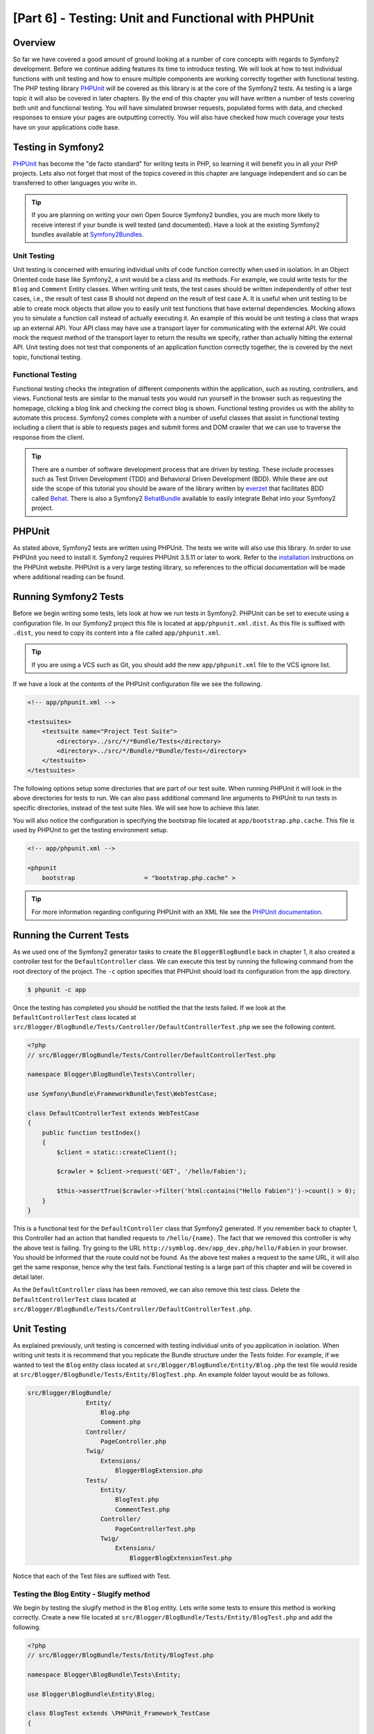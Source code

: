 [Part 6] - Testing: Unit and Functional with PHPUnit
====================================================

Overview
--------

So far we have covered a good amount of ground looking at a number of core
concepts with regards to Symfony2 development. Before we continue adding
features its time to introduce testing. We will look at how to test individual
functions with unit testing and how to ensure multiple components are working
correctly together with functional testing. The PHP testing library `PHPUnit
<http://www.phpunit.de/manual/current/en/>`_ will be covered as this library is
at the core of the Symfony2 tests. As testing is a large topic it will also be
covered in later chapters. By the end of this chapter you will have written a
number of tests covering both unit and functional testing. You will have simulated
browser requests, populated forms with data, and checked responses to ensure
your pages are outputting correctly. You will also have checked how much coverage
your tests have on your applications code base.

Testing in Symfony2
-------------------

`PHPUnit <http://www.phpunit.de/manual/current/en/>`_ has become the "de facto
standard" for writing tests in PHP, so learning it will benefit you in all your
PHP projects. Lets also not forget that most of the topics covered in this
chapter are language independent and so can be transferred to other languages
you write in. 

.. tip::

    If you are planning on writing your own Open Source Symfony2 bundles, 
    you are much more likely to receive interest if your bundle is well
    tested (and documented). Have a look at the existing Symfony2 bundles available
    at `Symfony2Bundles <http://symfony2bundles.org/>`_.

Unit Testing
~~~~~~~~~~~~

Unit testing is concerned with ensuring individual units of code function
correctly when used in isolation. In an Object Oriented code base like Symfony2,
a unit would be a class and its methods. For example, we could write tests for
the ``Blog`` and ``Comment`` Entity classes. When writing unit tests, the test
cases should be written independently of other test cases, i.e., the result of test
case B should not depend on the result of test case A. It is useful when unit testing
to be able to create mock objects that allow you to easily unit test
functions that have external dependencies. Mocking allows you to simulate a function
call instead of actually executing it. An example of this
would be unit testing a class that wraps up an external API. Your API class may
have use a transport layer for communicating with the external API. We could
mock the request method of the transport layer to return the results we specify,
rather than actually hitting the external API. Unit testing does not test that
components of an application function correctly together, the is covered by the next
topic, functional testing.

Functional Testing
~~~~~~~~~~~~~~~~~~

Functional testing checks the integration of different components within the
application, such as routing, controllers, and views. Functional tests are
similar to the manual tests you would run yourself in the browser such as requesting
the homepage, clicking a blog link and checking the correct blog is shown.
Functional testing provides us with the ability to automate this process.
Symfony2 comes complete with a number of useful classes that assist in functional testing
including a client that is able to requests pages and submit forms and DOM crawler
that we can use to traverse the response from the client.

.. tip::

    There are a number of software development process that are driven by testing.
    These include processes such as Test Driven Development (TDD) and Behavioral
    Driven Development (BDD). While these are out side the scope of this tutorial
    you should be aware of the library written by `everzet
    <https://twitter.com/#!/everzet>`_ that facilitates BDD called `Behat
    <http://behat.org/>`_. There is also a Symfony2 `BehatBundle
    <http://docs.behat.org/bundle/index.html>`_ available to easily integrate Behat
    into your Symfony2 project.

PHPUnit
-------

As stated above, Symfony2 tests are written using PHPUnit. The tests we write will
also use this library. In order to use PHPUnit you need to install it. Symfony2
requires PHPUnit 3.5.11 or later to work. Refer to the
`installation <http://www.phpunit.de/manual/current/en/installation.html>`_
instructions on the PHPUnit website. PHPUnit is a very large testing library, so
references to the official documentation will be made where additional reading
can be found.

Running Symfony2 Tests
----------------------

Before we begin writing some tests, lets look at how we run tests in Symfony2. PHPUnit
can be set to execute using a configuration file. In our Symfony2 project this
file is located at ``app/phpunit.xml.dist``. As this file is suffixed with
``.dist``, you need to copy its content into a file called ``app/phpunit.xml``.

.. tip::

    If you are using a VCS such as Git, you should add the new ``app/phpunit.xml``
    file to the VCS ignore list.

If we have a look at the contents of the PHPUnit configuration file we see the
following.

.. code-block:: xml

    <!-- app/phpunit.xml -->
    
    <testsuites>
        <testsuite name="Project Test Suite">
            <directory>../src/*/*Bundle/Tests</directory>
            <directory>../src/*/Bundle/*Bundle/Tests</directory>
        </testsuite>
    </testsuites>

The following options setup some directories that are part of our test suite.
When running PHPUnit it will look in the above directories for tests to run. We
can also pass additional command line arguments to PHPUnit to run tests in
specific directories, instead of the test suite files. We will see how to
achieve this later.

You will also notice the configuration is specifying the bootstrap file located at
``app/bootstrap.php.cache``. This file is used by PHPUnit to get the testing environment
setup.

.. code-block:: xml

    <!-- app/phpunit.xml -->
    
    <phpunit
        bootstrap                   = "bootstrap.php.cache" >

.. tip::

    For more information regarding configuring PHPUnit with an XML file
    see the
    `PHPUnit documentation <http://www.phpunit.de/manual/current/en/organizing-tests.html#organizing-tests.xml-configuration>`_.

Running the Current Tests
-------------------------

As we used one of the Symfony2 generator tasks to create the
``BloggerBlogBundle`` back in chapter 1, it also created a controller test for
the ``DefaultController`` class. We can execute this test by running the
following command from the root directory of the project. The ``-c`` option
specifies that PHPUnit should load its configuration from the ``app`` directory.

.. code-block:: bash

    $ phpunit -c app

Once the testing has completed you should be notified the that the tests failed.
If we look at the ``DefaultControllerTest`` class located at
``src/Blogger/BlogBundle/Tests/Controller/DefaultControllerTest.php`` we see
the following content.

.. code-block:: php

    <?php
    // src/Blogger/BlogBundle/Tests/Controller/DefaultControllerTest.php

    namespace Blogger\BlogBundle\Tests\Controller;

    use Symfony\Bundle\FrameworkBundle\Test\WebTestCase;

    class DefaultControllerTest extends WebTestCase
    {
        public function testIndex()
        {
            $client = static::createClient();

            $crawler = $client->request('GET', '/hello/Fabien');

            $this->assertTrue($crawler->filter('html:contains("Hello Fabien")')->count() > 0);
        }
    }

This is a functional test for the ``DefaultController`` class that Symfony2 generated.
If you remember back to chapter 1, this Controller had an action that handled requests
to ``/hello/{name}``. The fact that we removed this controller is why the above test
is failing. Try going to the URL ``http://symblog.dev/app_dev.php/hello/Fabien`` in
your browser. You should be informed that the route could not be found. As the
above test makes a request to the same URL, it will also get the same response,
hence why the test fails. Functional testing is a large part of this chapter and
will be covered in detail later.

As the ``DefaultController`` class has been removed, we can also remove this test
class. Delete the ``DefaultControllerTest`` class located at
``src/Blogger/BlogBundle/Tests/Controller/DefaultControllerTest.php``.

Unit Testing
------------

As explained previously, unit testing is concerned with testing individual units
of you application in isolation. When writing unit tests it is recommend that you
replicate the Bundle structure under the Tests folder. For example, if we wanted
to test the ``Blog`` entity class located at
``src/Blogger/BlogBundle/Entity/Blog.php`` the test file would reside at
``src/Blogger/BlogBundle/Tests/Entity/BlogTest.php``. An example folder layout
would be as follows.

.. code-block:: text

    src/Blogger/BlogBundle/
                    Entity/
                        Blog.php
                        Comment.php
                    Controller/
                        PageController.php
                    Twig/
                        Extensions/
                            BloggerBlogExtension.php
                    Tests/
                        Entity/
                            BlogTest.php
                            CommentTest.php
                        Controller/
                            PageControllerTest.php
                        Twig/
                            Extensions/
                                BloggerBlogExtensionTest.php

Notice that each of the Test files are suffixed with Test.

Testing the Blog Entity - Slugify method
~~~~~~~~~~~~~~~~~~~~~~~~~~~~~~~~~~~~~~~~

We begin by testing the slugify method in the ``Blog`` entity. Lets write some
tests to ensure this method is working correctly. Create a new file located at
``src/Blogger/BlogBundle/Tests/Entity/BlogTest.php`` and add the following.

.. code-block:: php

    <?php
    // src/Blogger/BlogBundle/Tests/Entity/BlogTest.php

    namespace Blogger\BlogBundle\Tests\Entity;

    use Blogger\BlogBundle\Entity\Blog;

    class BlogTest extends \PHPUnit_Framework_TestCase
    {

    }

We have created a test class for the ``Blog`` entity. Notice the location of the file
complies with the folder structure mentioned above. The ``BlogTest`` class extends
the base PHPUnit class ``PHPUnit_Framework_TestCase``. All tests you write for PHPUnit
will be a child of this class. You'll remember from previous chapters that
the ``\`` must be placed in front of the ``PHPUnit_Framework_TestCase`` class
name as the class is declared in the PHP public namespace.

Now we have the skeleton class for our ``Blog`` entity tests, lets write a test
case. Test cases in PHPUnit are methods of the Test class prefixed
with ``test``, such as ``testSlugify()``. Update the ``BlogTest`` located at
``src/Blogger/BlogBundle/Tests/Entity/BlogTest.php`` with the following.

.. code-block:: php

    // src/Blogger/BlogBundle/Tests/Entity/BlogTest.php

    // ..

    class BlogTest extends \PHPUnit_Framework_TestCase
    {
        public function testSlugify()
        {
            $blog = new Blog();

            $this->assertEquals('hello-world', $blog->slugify('Hello World'));
        }
    }

This is a very simple test case. It instantiates a new ``Blog`` entity and runs
an ``assertEquals()`` on the result of the ``slugify`` method. The ``assertEquals()``
method takes 2 mandatory arguments, the expected result and the actual result.
An optional 3rd argument can be passed in to specify a message to display
when the test case fails.

Lets run our new unit test. Run the following on the command line.

.. code-block:: bash

    $ phpunit -c app

You should see the following output.

.. code-block :: bash

    PHPUnit 3.5.11 by Sebastian Bergmann.

    .

    Time: 1 second, Memory: 4.25Mb

    OK (1 test, 1 assertion)

The output from PHPUnit is very simple, Its start by displaying some information about
PHPUnit and the outputs a number of ``.`` for each test it runs, in our case
we are only running 1 test so only 1 ``.`` is output. The last statement informs
us of the result of the tests. For our ``BlogTest`` we only ran 1 test with 1
assertion. If you have color output on your command line you will also see the
last line displayed in green showing everything executed OK.
Lets update the ``testSlugify()`` method to see what happens when the tests fails.

.. code-block:: php

    // src/Blogger/BlogBundle/Tests/Entity/BlogTest.php

    // ..

    public function testSlugify()
    {
        $blog = new Blog();

        $this->assertEquals('hello-world', $blog->slugify('Hello World'));
        $this->assertEquals('a day with symfony2', $blog->slugify('A Day With Symfony2'));
    }

Re run the unit tests as before. The following output will be displayed

.. code-block :: bash

    PHPUnit 3.5.11 by Sebastian Bergmann.

    F

    Time: 0 seconds, Memory: 4.25Mb

    There was 1 failure:

    1) Blogger\BlogBundle\Tests\Entity\BlogTest::testSlugify
    Failed asserting that two strings are equal.
    --- Expected
    +++ Actual
    @@ @@
    -a day with symfony2
    +a-day-with-symfony2

    /var/www/html/symblog/symblog/src/Blogger/BlogBundle/Tests/Entity/BlogTest.php:15

    FAILURES!
    Tests: 1, Assertions: 2, Failures: 1.

The output is a bit more involved this time. We can see the ``.`` for the run tests
is replaced by a ``F``. This tells us the test failed. You will also see the ``E``
character output if your test contains Errors. Next PHPUnit notifies us in
detail of the failures, in this case, the 1 failure. We can see the
``Blogger\BlogBundle\Tests\Entity\BlogTest::testSlugify`` method failed because
the Expected and the Actual values were different. If you have color output on
your command line you will also see the last line displayed in red showing
there were failures in your tests. Correct the ``testSlugify()`` method so
the tests execute successfully.

.. code-block:: php

    // src/Blogger/BlogBundle/Tests/Entity/BlogTest.php

    // ..

    public function testSlugify()
    {
        $blog = new Blog();

        $this->assertEquals('hello-world', $blog->slugify('Hello World'));
        $this->assertEquals('a-day-with-symfony2', $blog->slugify('A Day With Symfony2'));
    }

Before moving on add some more test for ``slugify()`` method.

.. code-block:: php

    // src/Blogger/BlogBundle/Tests/Entity/BlogTest.php

    // ..

    public function testSlugify()
    {
        $blog = new Blog();

        $this->assertEquals('hello-world', $blog->slugify('Hello World'));
        $this->assertEquals('a-day-with-symfony2', $blog->slugify('A Day With Symfony2'));
        $this->assertEquals('hello-world', $blog->slugify('Hello    world'));
        $this->assertEquals('symblog', $blog->slugify('symblog '));
        $this->assertEquals('symblog', $blog->slugify(' symblog'));
    }

Now we have tested the ``Blog`` entity slugify method, we need to  ensure the ``Blog``
``$slug`` member is correctly set when the ``$title`` member of the ``Blog`` is
updated. Add the following methods to the ``BlogTest`` file located at
``src/Blogger/BlogBundle/Tests/Entity/BlogTest.php``.

.. code-block:: php

    // src/Blogger/BlogBundle/Tests/Entity/BlogTest.php

    // ..

    public function testSetSlug()
    {
        $blog = new Blog();

        $blog->setSlug('Symfony2 Blog');
        $this->assertEquals('symfony2-blog', $blog->getSlug());
    }

    public function testSetTitle()
    {
        $blog = new Blog();

        $blog->setTitle('Hello World');
        $this->assertEquals('hello-world', $blog->getSlug());
    }

We begin by testing the ``setSlug`` method to ensure the ``$slug`` member is
correctly slugified when updated. Next we check the ``$slug`` member is correctly
updated when the ``setTitle`` method is called on the ``Blog`` entity.

Run the tests to verify the ``Blog`` entity is functioning correctly.

Testing the Twig extension
~~~~~~~~~~~~~~~~~~~~~~~~~~

In the previous chapter we created a Twig extension to convert a ``\DateTime``
instance into a string detailing the duration since a time period. Create a new test file located at
``src/Blogger/BlogBundle/Tests/Twig/Extensions/BloggerBlogExtensionTest.php`` and
update with the following content.

.. code-block:: php

    <?php
    // src/Blogger/BlogBundle/Tests/Twig/Extensions/BloggerBlogExtensionTest.php

    namespace Blogger\BlogBundle\Tests\Twig\Extensions;

    use Blogger\BlogBundle\Twig\Extensions\BloggerBlogExtension;

    class BloggerBlogExtensionTest extends \PHPUnit_Framework_TestCase
    {
        public function testCreatedAgo()
        {
            $blog = new BloggerBlogExtension();

            $this->assertEquals("0 seconds ago", $blog->createdAgo(new \DateTime()));
            $this->assertEquals("34 seconds ago", $blog->createdAgo($this->getDateTime(-34)));
            $this->assertEquals("1 minute ago", $blog->createdAgo($this->getDateTime(-60)));
            $this->assertEquals("2 minutes ago", $blog->createdAgo($this->getDateTime(-120)));
            $this->assertEquals("1 hour ago", $blog->createdAgo($this->getDateTime(-3600)));
            $this->assertEquals("1 hour ago", $blog->createdAgo($this->getDateTime(-3601)));
            $this->assertEquals("2 hours ago", $blog->createdAgo($this->getDateTime(-7200)));

            // Cannot create time in the future
            $this->setExpectedException('\Exception');
            $blog->createdAgo($this->getDateTime(60));
        }

        protected function getDateTime($delta)
        {
            return new \DateTime(date("Y-m-d H:i:s", time()+$delta));
        }
    }

The class is setup much the same as before, creating a method ``testCreatedAgo()``
to test the Twig Extension. We introduce another PHPUnit method in this test case,
the ``setExpectedException()`` method. This method should be called before executing
a method you expect to throw an exception. We know that the ``createdAgo`` method
of the Twig extension cannot handle dates in the future and will throw an
``\Exception``. The ``getDateTime()`` method is simply a helper method for
creating a ``\DateTime`` instance. Notice it is not prefixed with ``test`` so
PHPUnit will not try to execute it as a test case. Open up the command line
and run the tests for this file. We could simply run the test as before, but
we can also tell PHPUnit to run tests for a specific folder (and its sub folders)
or a file. Run the following command.

.. code-block:: bash

    $ phpunit -c app src/Blogger/BlogBundle/Tests/Twig/Extensions/BloggerBlogExtensionTest.php

This will run the tests for the ``BloggerBlogExtensionTest`` file only. PHPUnit
will inform us that the tests failed. The output is shown below.

.. code-block:: bash

    1) Blogger\BlogBundle\Tests\Twig\Extension\BloggerBlogExtensionTest::testCreatedAgo
    Failed asserting that two strings are equal.
    --- Expected
    +++ Actual
    @@ @@
    -0 seconds ago
    +0 second ago

    /var/www/html/symblog/symblog/src/Blogger/BlogBundle/Tests/Twig/Extensions/BloggerBlogExtensionTest.php:14

We were expecting the first assertion to return ``0 seconds ago`` but it didn't, the
word second was not plural. Lets update the Twig Extension located at
``src/Blogger/BlogBundle/Twig/Extensions/BloggerBlogBundle.php`` to correct this.

.. code-block:: php

    <?php
    // src/Blogger/BlogBundle/Twig/Extensions/BloggerBlogBundle.php

    namespace Blogger\BlogBundle\Twig\Extensions;

    class BloggerBlogExtension extends \Twig_Extension
    {
        // ..

        public function createdAgo(\DateTime $dateTime)
        {
            // ..
            if ($delta < 60)
            {
                // Seconds
                $time = $delta;
                $duration = $time . " second" . (($time === 0 || $time > 1) ? "s" : "") . " ago";
            }
            // ..
        }

        // ..
    }

Re run the PHPUnit tests. You should see the first assertion passing correctly,
but our test case still fails. Lets examine the next output.

.. code-block:: bash

    1) Blogger\BlogBundle\Tests\Twig\Extension\BloggerBlogExtensionTest::testCreatedAgo
    Failed asserting that two strings are equal.
    --- Expected
    +++ Actual
    @@ @@
    -1 hour ago
    +60 minutes ago

    /var/www/html/symblog/symblog/src/Blogger/BlogBundle/Tests/Twig/Extensions/BloggerBlogExtensionTest.php:18

We can see now that the 5th assertion is failing (notice the 18 at the end of the
output, this gives us the line number in the file where the assertion failed).
Looking at the test case we can see that the Twig Extension has functioned
incorrectly. 1 hour ago should have been returned, but instead 60 minutes ago
was. If we examine the code in the ``BloggerBlogExtension`` Twig
extension we can see the reason. We compare the time to be inclusive, i.e., we use
``<=`` rather than ``<``. We can also see this is the case when checking for
hours. Update the Twig extension located at
``src/Blogger/BlogBundle/Twig/Extensions/BloggerBlogBundle.php`` to correct
this.

.. code-block:: php

    <?php
    // src/Blogger/BlogBundle/Twig/Extensions/BloggerBlogBundle.php

    namespace Blogger\BlogBundle\Twig\Extensions;

    class BloggerBlogExtension extends \Twig_Extension
    {
        // ..

        public function createdAgo(\DateTime $dateTime)
        {
            // ..

            else if ($delta < 3600)
            {
                // Mins
                $time = floor($delta / 60);
                $duration = $time . " minute" . (($time > 1) ? "s" : "") . " ago";
            }
            else if ($delta < 86400)
            {
                // Hours
                $time = floor($delta / 3600);
                $duration = $time . " hour" . (($time > 1) ? "s" : "") . " ago";
            }

            // ..
        }

        // ..
    }

Now re run all our tests using the following command.

.. code-block:: bash

    $ phpunit -c app

This runs all our tests, and shows all tests pass successfully. Although we have
only written a small number of unit tests you should be getting a feel for how
powerful and important testing is when writing code. While the above errors
were minor, they were still errors. Testing also helps any future functionality
added to the project breaking previous features. This concludes the unit testing
for now. We will see more unit testing in the following chapters. Try adding some
of your own unit tests to test functionality that has been missed.

Functional Testing
------------------

Now we have written some unit tests, lets move on to testing multiple components
together. The first section of the functional testing will involve simulating
browser requests to tests the generated responses.

Testing the About page
~~~~~~~~~~~~~~~~~~~~~~

We begin testing the ``PageController`` class for the about page. As the about page
is very simple, this is a good place to start. Create a new file located at
``src/Blogger/BlogBundle/Tests/Controller/PageControllerTest.php`` and add
the following content.

.. code-block:: php

    <?php
    // src/Blogger/BlogBundle/Tests/Controller/PageControllerTest.php

    namespace Blogger\BlogBundle\Tests\Controller;

    use Symfony\Bundle\FrameworkBundle\Test\WebTestCase;

    class PageControllerTest extends WebTestCase
    {
        public function testAbout()
        {
            $client = static::createClient();

            $crawler = $client->request('GET', '/about');

            $this->assertEquals(1, $crawler->filter('h1:contains("About symblog")')->count());
        }
    }

We have already seen a Controller test very similar to this when we briefly looked
at the ``DefaultControllerTest`` class. This is testing the about page of symblog,
checking the string ``About symblog`` is present in the generated HTML,
specifically within the ``H1`` tag. The ``PageControllerTest`` class doesn't extend the
``\PHPUnit_Framework_TestCase`` as we saw with the unit testing examples,
it instead extends the class ``WebTestCase``. This class is part of the Symfony2
FrameworkBundle.


As explained before PHPUnit test classes must extend the
``\PHPUnit_Framework_TestCase``, but when extra or common functionality is
required across multiple Test cases it is useful to encapsulate this in its
own class and have your Test classes extend this. The ``WebTestCase`` does
exactly this, it provides a number of useful method for running functional tests
in Symfony2. Have a look at the ``WebTestCase`` file located at
``vendor/symfony/src/Symfony/Bundle/FrameworkBundle/Test/WebTestCase.php``, you
will see that this class is in fact extending the ``\PHPUnit_Framework_TestCase``
class.

.. code-block:: php

    // vendor/symfony/src/Symfony/Bundle/FrameworkBundle/Test/WebTestCase.php

    abstract class WebTestCase extends \PHPUnit_Framework_TestCase
    {
        // ..
    }

If you look at the ``createClient()`` method in the ``WebTestCase`` class
you can see it creates an instance of the Symfony2 Kernel. Following the methods
through you will also notice that the ``environment`` is set to ``test``
(unless overridden as one of the arguments to ``createClient()``). This is the
``test`` environment we spoke about in the previous chapter.

Looking back at our test class we can see the ``createClient()`` method is
called to get the test up and running. We then call the ``request()`` method on the
client to simulate a browser HTTP GET request to the url ``/about`` (this would
be just like you visiting ``http://symblog.dev/about`` in your browser). The
request gives us a ``Crawler`` object back, which contains the ``Response``. The
``Crawler`` class is very useful as it lets us traverse the returned HTML. We
use the ``Crawler`` instance to check that the ``H1`` tag in the response HTML
contains the words ``About symblog``. You'll notice that even though we are
extending the class ``WebTestCase`` we still use the assert method as before
(remember the ``PageControllerTest`` class is still is child of the
``\PHPUnit_Framework_TestCase`` class).

Lets run the ``PageControllerTest`` using the following command. When writing
tests its useful to only execute the tests for the file you are currently working on.
As your test suite gets large, running tests can be a time consuming tasks.

.. code-block:: bash

    $ phpunit -c app/ src/Blogger/BlogBundle/Tests/Controller/PageControllerTest.php

You should be greeted with the message ``OK (1 test, 1 assertion)`` letting us
know that 1 test (the ``testAboutIndex()``) ran, with 1 assertion (the ``assertEquals()``).

Try changing the ``About symblog`` string to ``Contact`` and then re run the test.
The test will now fail as ``Contact`` wont be found, causing ``asertEquals`` to
equate to false.

.. code-block:: bash

    1) Blogger\BlogBundle\Tests\Controller\PageControllerTest::testAboutIndex
    Failed asserting that <boolean:false> is true.

Revert the string back to ``About symblog`` before moving on.

The ``Crawler`` instance used allows you to traverse either HTML or XML
documents (which means the ``Crawler`` will only work with responses that return
HTML or XML). We can use the ``Crawler`` to traverse the generated response using
methods such as ``filter()``, ``first()``, ``last()``, and ``parents()``. If you
have used `jQuery <http://jquery.com/>`_ before you should feel right at home
with the ``Crawler`` class. A full list of supported ``Crawler`` traversal methods can be
found in the `Testing
<http://symfony.com/doc/current/book/testing.html#traversing>`_ chapter of the
Symfony2 book. We will explore more of the ``Crawler`` features as we continue.

Homepage
~~~~~~~~

While the test for the about page was simple, it has outlined the basic principles
of functional testing the website pages.

 1. Create the client
 2. Request a page
 3. Check the response

This is a simple overview of the process, in fact there are a number of other
steps we could also do such as clicking links and populating and submitting
forms.

Lets create a method to test the homepage. We know the homepage is available
via the URL ``/`` and that is should display the latest blog posts. Add a new
method ``testIndex()`` to the ``PageControllerTest`` class located at
``src/Blogger/BlogBundle/Tests/Controller/PageControllerTest.php`` as shown below.

.. code-block:: php

    // src/Blogger/BlogBundle/Tests/Controller/PageControllerTest.php

    public function testIndex()
    {
        $client = static::createClient();

        $crawler = $client->request('GET', '/');

        // Check there are some blog entries on the page
        $this->assertTrue($crawler->filter('article.blog')->count() > 0);
    }

You can see the same steps are taken as with the tests for the about page.
Run the test to ensure everything is working as expected.

.. code-block:: bash

    $ phpunit -c app/ src/Blogger/BlogBundle/Tests/Controller/PageControllerTest.php

Lets now take the testing a bit further. Part of functional testing involves being
able to replicate what a user would do on the site. In order for users to move
between pages on your website they click links. Lets simulate this action now
to test the links to the show blog page work correctly when the blog title is clicked.
Update the ``testIndex()`` method in the ``PageControllerTest`` class with the following.

.. code-block:: php

    // src/Blogger/BlogBundle/Tests/Controller/PageControllerTest.php

    public function testIndex()
    {
        // ..

        // Find the first link, get the title, ensure this is loaded on the next page
        $blogLink   = $crawler->filter('article.blog h2 a')->first();
        $blogTitle  = $blogLink->text();
        $crawler    = $client->click($blogLink->link());

        // Check the h2 has the blog title in it
        $this->assertEquals(1, $crawler->filter('h2:contains("' . $blogTitle .'")')->count());
    }

The first thing we do it use the ``Crawler`` to extract the text within the first
blog title link. This is done using the filter ``article.blog h2 a``. This filter
is used return the ``a`` tag within the ``H2`` tag of the ``article.blog``
article. To understand this better, have a look at the markup used on the homepage
for displaying blogs.

.. code-block:: html

    <article class="blog">
        <div class="date"><time datetime="2011-09-05T21:06:19+01:00">Monday, September 5, 2011</time></div>
        <header>
            <h2><a href="/app_dev.php/1/a-day-with-symfony2">A day with Symfony2</a></h2>
        </header>

        <!-- .. -->
    </article>
    <article class="blog">
        <div class="date"><time datetime="2011-09-05T21:06:19+01:00">Monday, September 5, 2011</time></div>
        <header>
            <h2><a href="/app_dev.php/2/the-pool-on-the-roof-must-have-a-leak">The pool on the roof must have a leak</a></h2>
        </header>

        <!-- .. -->
    </article>

You can see the filter ``article.blog h2 a`` structure in place in the homepage
markup. You'll also notice that there is more than one ``<article class="blog">`` in
the markup, meaning the ``Crawler`` filter will return a collection. As we only want
the first link, we use the ``first()`` method on the collection. Finally we use
the ``text()`` method to extract the link text, in this case it will be the text
``A day with Symfony2``. Next, the blog title link is clicked to navigate to the
blog show page. The client ``click()`` method takes a link object and returns the
``Response`` in a ``Crawler`` instance. You should by now be noticing that the
``Crawler`` object is a key part to functional testing.

The ``Crawler`` object now contains the Response for the blog show page. We need
to test that the link we navigated took us to the right page. We can use the
``$blogTitle`` value we retrieved earlier to check this against the title in the
Response.

Run the tests to ensure that navigation between the homepage and the blog show
pages is working correctly.

.. code-block:: bash

    $ phpunit -c app/ src/Blogger/BlogBundle/Tests/Controller/PageControllerTest.php

Now you have an understanding of how to navigate through the website pages
when functional testing, lets move onto testing forms.

Testing the Contact Page
~~~~~~~~~~~~~~~~~~~~~~~~

Users of symblog are able to submit contact enquiries by completing the form on
the contact page ``http://symblog.dev/contact``. Lets test that submissions
of this form work correctly. First we need to outline what should happen when
the form is successfully submitted (successfully submitted in this case means
there are no errors present in the form).

 1. Navigate to contact page
 2. Populate contact form with values
 3. Submit form
 4. Check email was sent to symblog
 5. Check response to client contains notification of successful contact

So far we have explored enough to be able to complete steps 1 and 5 only. We will
now look at how to test the 3 middle steps.

Add a new method ``testContact()`` to the ``PageControllerTest`` class located at
``src/Blogger/BlogBundle/Tests/Controller/PageControllerTest.php``.

.. code-block:: php

    // src/Blogger/BlogBundle/Tests/Controller/PageControllerTest.php

    public function testContact()
    {
        $client = static::createClient();

        $crawler = $client->request('GET', '/contact');

        $this->assertEquals(1, $crawler->filter('h1:contains("Contact symblog")')->count());

        // Select based on button value, or id or name for buttons
        $form = $crawler->selectButton('Submit')->form();

        $form['blogger_blogbundle_enquirytype[name]']       = 'name';
        $form['blogger_blogbundle_enquirytype[email]']      = 'email@email.com';
        $form['blogger_blogbundle_enquirytype[subject]']    = 'Subject';
        $form['blogger_blogbundle_enquirytype[body]']       = 'The comment body must be at least 50 characters long as there is a validation constrain on the Enquiry entity';

        $crawler = $client->submit($form);

        $this->assertEquals(1, $crawler->filter('.blogger-notice:contains("Your contact enquiry was successfully sent. Thank you!")')->count());
    }

We begin in the usual fashion, making a request to the ``/contact`` URL, and
checking the page contains the correct ``H1`` title. Next we use the ``Crawler``
to select the form submit button. The reason we select the button and not the
form is that a form may contain multiple buttons that we may want to click
independently. From the selected button we are able to retrieve the form. We are
able to set the form values using the array subscript notation ``[]``.
Finally the form is passed to the client ``submit()`` method to actually
submit the form. As usual, we receive a ``Crawler`` instance back. Using the
``Crawler`` response we check to ensure the flash message is present in the returned
response. Run the test to check everything is functioning correctly.

.. code-block:: bash

    $ phpunit -c app/ src/Blogger/BlogBundle/Tests/Controller/PageControllerTest.php

The tests failed. We are given the following output from PHPUnit.

.. code-block:: bash

    1) Blogger\BlogBundle\Tests\Controller\PageControllerTest::testContact
    Failed asserting that <integer:0> matches expected <integer:1>.

    /var/www/html/symblog/symblog/src/Blogger/BlogBundle/Tests/Controller/PageControllerTest.php:53

    FAILURES!
    Tests: 3, Assertions: 5, Failures: 1.

The output is informing us that the flash message could not be found in the
response from the form submit. This is because when in the ``test`` environment,
redirects are not followed. When the form is successfully validated in the
``PageController`` class a redirect happens. This redirect is not being
followed; We need to explicitly say that the redirect should be followed. The
reason redirects are not followed is simple, you may want to check the current
response first. We will demonstrate this soon to check the email was sent.
Update the ``PageControllerTest`` class to set the client to follow the
redirect.

.. code-block:: php

    // src/Blogger/BlogBundle/Tests/Controller/PageControllerTest.php

    public function testContact()
    {
        // ..

        $crawler = $client->submit($form);

        // Need to follow redirect
        $crawler = $client->followRedirect();

        $this->assertEquals(1, $crawler->filter('.blogger-notice:contains("Your contact enquiry was successfully sent. Thank you!")')->count());
    }

No when you run the PHPUnit tests they should pass. Lets now look at the final
step of checking the contact form submission process, step 4, checking an email
was sent to symblog. We already know that emails will not be delivered in the
``test`` environment due to the following configuration.

.. code-block:: yaml

    # app/config/config_test.yml

    swiftmailer:
        disable_delivery: true

We can test the emails were sent using the information gathered by the web profiler.
This is where the importance of the client not following redirects comes in. The
check on the profiler needs to be done before the redirect happens, as the information
in the profiler will be lost. Update the ``testContact()`` message with the following.

.. code-block:: php

    // src/Blogger/BlogBundle/Tests/Controller/PageControllerTest.php

    public function testContact()
    {
        // ..

        $crawler = $client->submit($form);

        // Check email has been sent
        if ($profile = $client->getProfile())
        {
            $swiftMailerProfiler = $profile->getCollector('swiftmailer');

            // Only 1 message should have been sent
            $this->assertEquals(1, $swiftMailerProfiler->getMessageCount());

            // Get the first message
            $messages = $swiftMailerProfiler->getMessages();
            $message  = array_shift($messages);

            $symblogEmail = $client->getContainer()->getParameter('blogger_blog.emails.contact_email');
            // Check message is being sent to correct address
            $this->assertArrayHasKey($symblogEmail, $message->getTo());
        }

        // Need to follow redirect
        $crawler = $client->followRedirect();

        $this->assertTrue($crawler->filter('.blogger-notice:contains("Your contact enquiry was successfully sent. Thank you!")')->count() > 0);
    }

After the form submit we check to see if the profiler is available as it may have
been disabled by a configuration setting for the current environment.

.. tip::

    Remember tests don't have to be run in the ``test`` environment, they could be
    run on the ``production`` environment where things like the profiler wont be
    available.

If we are able to get the profiler we make a request to retrieve the
``swiftmailer`` collector. The ``swiftmailer`` collector works behind the scenes
to gather information about how the emailing service is used. We can use this to
get information regarding which emails have been sent.

Next we use the ``getMessageCount()`` method to check that 1 email was sent. This
maybe enough to ensure that at least an email is going to be sent, but it doesn't verify
that the email will be sent to the correct location. It could be very embarrassing
or even damaging for emails to be sent to the wrong email address. To check this
isn't the case we verify the email to address is correct.

Now re run the tests to check everything is working correctly.

.. code-block:: bash

    $ phpunit -c app/ src/Blogger/BlogBundle/Tests/Controller/PageControllerTest.php

Testing Adding Blog Comments
~~~~~~~~~~~~~~~~~~~~~~~~~~~~

Lets now use the knowledge we have gained from the previous tests on the contact page
to test the process of submitting a blog comment.
Again we outline what should happen when the form is successfully
submitted.

 1. Navigate to a blog page
 2. Populate comment form with values
 3. Submit form
 4. Check new comment is added to end of blog comment list
 5. Also check sidebar latest comments to ensure comment is at top of list

Create a new file located at
``src/Blogger/BlogBundle/Tests/Controller/BlogControllerTest.php``
and add in the following.

.. code-block:: php

    <?php
    // src/Blogger/BlogBundle/Tests/Controller/BlogControllerTest.php

    namespace Blogger\BlogBundle\Tests\Controller;

    use Symfony\Bundle\FrameworkBundle\Test\WebTestCase;

    class BlogControllerTest extends WebTestCase
    {
        public function testAddBlogComment()
        {
            $client = static::createClient();

            $crawler = $client->request('GET', '/1/a-day-with-symfony');

            $this->assertEquals(1, $crawler->filter('h2:contains("A day with Symfony2")')->count());

            // Select based on button value, or id or name for buttons
            $form = $crawler->selectButton('Submit')->form();

            $crawler = $client->submit($form, array(
                'blogger_blogbundle_commenttype[user]'          => 'name',
                'blogger_blogbundle_commenttype[comment]'       => 'comment',
            ));

            // Need to follow redirect
            $crawler = $client->followRedirect();

            // Check comment is now displaying on page, as the last entry. This ensure comments
            // are posted in order of oldest to newest
            $articleCrawler = $crawler->filter('section .previous-comments article')->last();

            $this->assertEquals('name', $articleCrawler->filter('header span.highlight')->text());
            $this->assertEquals('comment', $articleCrawler->filter('p')->last()->text());

            // Check the sidebar to ensure latest comments are display and there is 10 of them

            $this->assertEquals(10, $crawler->filter('aside.sidebar section')->last()
                                            ->filter('article')->count()
            );

            $this->assertEquals('name', $crawler->filter('aside.sidebar section')->last()
                                                ->filter('article')->first()
                                                ->filter('header span.highlight')->text()
            );
        }
    }

We jump straight in this time with the entire test. Before we begin dissecting the code,
run the tests for this file to ensure everything is working correctly.

.. code-block:: bash

    $ phpunit -c app/ src/Blogger/BlogBundle/Tests/Controller/BlogControllerTest.php

PHPUnit should inform you that the 1 test was executed successfully. Looking at
the code for the ``testAddBlogComment()`` we can see things begin in the usual
format, creating a client, requesting a page and checking the page we are on is
correct. We then proceed to get the add comment form, and submit the form. The
way we populate the form values is slightly different than the previous version.
This time we use the 2nd argument of the client ``submit()`` method to pass in
the values for the form.

.. tip::

    We could also use the Object Oriented interface to set the values of the form fields.
    Some examples are shown below.

    .. code-block:: php

        // Tick a checkbox
        $form['show_emal']->tick();
        
        // Select an option or a radio
        $form['gender']->select('Male');

After submitting the form, we request the client should follow the redirect so we
can check the response. We use the ``Crawler`` again to get the last blog comment, which
should be the one we just submitted. Finally we check the latest comments in the
sidebar to check the comment is also the first one in the list.

Blog Repository
~~~~~~~~~~~~~~~

The last part of the functional testing we will explore in this chapter is
testing a Doctrine 2 repository. Create a new file located at
``src/Blogger/BlogBundle/Tests/Repository/BlogRepositoryTest.php`` and add the
following content.

.. code-block:: php

    <?php
    // src/Blogger/BlogBundle/Tests/Repository/BlogRepositoryTest.php

    namespace Blogger\BlogBundle\Tests\Repository;

    use Blogger\BlogBundle\Repository\BlogRepository;
    use Symfony\Bundle\FrameworkBundle\Test\WebTestCase;

    class BlogRepositoryTest extends WebTestCase
    {
        /**
         * @var \Blogger\BlogBundle\Repository\BlogRepository
         */
        private $blogRepository;

        public function setUp()
        {
            $kernel = static::createKernel();
            $kernel->boot();
            $this->blogRepository = $kernel->getContainer()
                                           ->get('doctrine.orm.entity_manager')
                                           ->getRepository('BloggerBlogBundle:Blog');
        }

        public function testGetTags()
        {
            $tags = $this->blogRepository->getTags();

            $this->assertTrue(count($tags) > 1);
            $this->assertContains('symblog', $tags);
        }

        public function testGetTagWeights()
        {
            $tagsWeight = $this->blogRepository->getTagWeights(
                array('php', 'code', 'code', 'symblog', 'blog')
            );

            $this->assertTrue(count($tagsWeight) > 1);

            // Test case where count is over max weight of 5
            $tagsWeight = $this->blogRepository->getTagWeights(
                array_fill(0, 10, 'php')
            );

            $this->assertTrue(count($tagsWeight) >= 1);

            // Test case with multiple counts over max weight of 5
            $tagsWeight = $this->blogRepository->getTagWeights(
                array_merge(array_fill(0, 10, 'php'), array_fill(0, 2, 'html'), array_fill(0, 6, 'js'))
            );

            $this->assertEquals(5, $tagsWeight['php']);
            $this->assertEquals(3, $tagsWeight['js']);
            $this->assertEquals(1, $tagsWeight['html']);

            // Test empty case
            $tagsWeight = $this->blogRepository->getTagWeights(array());

            $this->assertEmpty($tagsWeight);
        }
    }

As we want to perform tests that require a valid connection to the database
we extend the ``WebTestCase`` again as this allows us to bootstrap the Symfony2
Kernel. Run this test for this file using the following command.

.. code-block:: bash

    $ phpunit -c app/ src/Blogger/BlogBundle/Tests/Repository/BlogRepositoryTest.php

Code Coverage
-------------

Before we move on lets quickly touch on code coverage. Code coverage gives us an
insight into which parts of the code are executed when the tests are run. Using
this we can see the parts of our code that have no tests run on them, and
determine if we need to write test for them.

To output the code coverage analysis for your application run the following

.. code-block:: bash

    $ phpunit --coverage-html ./phpunit-report -c app/

This will output the code coverage analysis to the folder ``phpunit-report``.
Open the ``index.html`` file in your browser to see the analysis output.

See the `Code Coverage Analysis <http://www.phpunit.de/manual/current/en/code-coverage-analysis.html>`_
chapter in the PHPUnit documentation for more information.

Conclusion
----------

We have covered a number of key areas with regards to testing. We have explored
both unit and functional testing to ensure our website is functioning correctly.
We have seen how to simulate browser requests and how to use the Symfony2 ``Crawler``
class to check the Response from these requests.

Next we will look at the Symfony2 security component, and more specifically how to use it
for user management. We will integrate the FOSUserBundle.